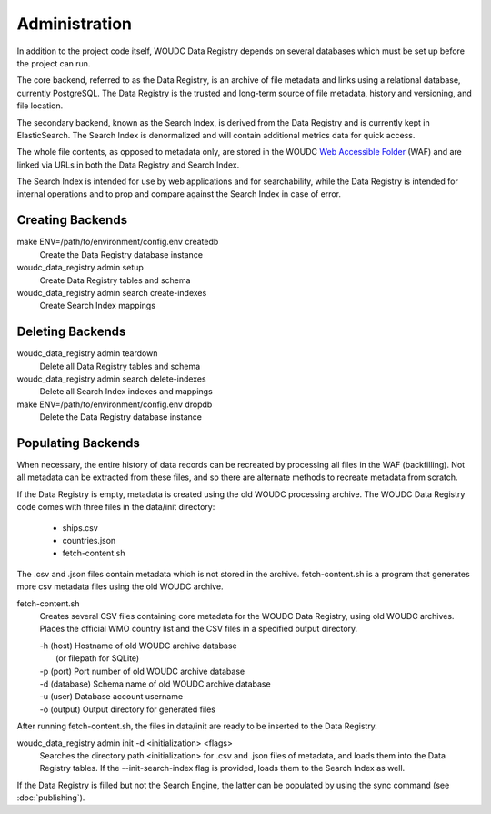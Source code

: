 .. _administration:

Administration
==============

In addition to the project code itself, WOUDC Data Registry depends on several
databases which must be set up before the project can run.

The core backend, referred to as the Data Registry, is an archive of file
metadata and links using a relational database, currently PostgreSQL. The
Data Registry is the trusted and long-term source of file metadata, history
and versioning, and file location.

The secondary backend, known as the Search Index, is derived from the Data
Registry and is currently kept in ElasticSearch. The Search Index is
denormalized and will contain additional metrics data for quick access.

The whole file contents, as opposed to metadata only, are stored in the WOUDC
`Web Accessible Folder <https://woudc.org/archive/Archive-NewFormat/>`_
(WAF) and are linked via URLs in both the Data Registry and Search Index.

The Search Index is intended for use by web applications and for searchability,
while the Data Registry is intended for internal operations and to prop and
compare against the Search Index in case of error.

-----------------
Creating Backends
-----------------

make ENV=/path/to/environment/config.env createdb
    Create the Data Registry database instance

woudc_data_registry admin setup
    Create Data Registry tables and schema

woudc_data_registry admin search create-indexes
    Create Search Index mappings

-----------------
Deleting Backends
-----------------

woudc_data_registry admin teardown
    Delete all Data Registry tables and schema

woudc_data_registry admin search delete-indexes
    Delete all Search Index indexes and mappings

make ENV=/path/to/environment/config.env dropdb
    Delete the Data Registry database instance

-------------------
Populating Backends
-------------------

When necessary, the entire history of data records can be recreated by
processing all files in the WAF (backfilling). Not all metadata
can be extracted from these files, and so there are alternate methods to
recreate metadata from scratch.

If the Data Registry is empty, metadata is created using the old WOUDC
processing archive. The WOUDC Data Registry code comes with three files
in the data/init directory:
 * ships.csv
 * countries.json
 * fetch-content.sh

The .csv and .json files contain metadata which is not stored in the archive.
fetch-content.sh is a program that generates more csv metadata files using
the old WOUDC archive.

fetch-content.sh
    Creates several CSV files containing core metadata for the WOUDC Data
    Registry, using old WOUDC archives. Places the official WMO country
    list and the CSV files in a specified output directory.

    | -h (host)     Hostname of old WOUDC archive database
    |               (or filepath for SQLite)
    | -p (port)     Port number of old WOUDC archive database
    | -d (database) Schema name of old WOUDC archive database
    | -u (user)     Database account username
    | -o (output)   Output directory for generated files

After running fetch-content.sh, the files in data/init are ready to be
inserted to the Data Registry.

woudc_data_registry admin init -d <initialization> <flags>
    Searches the directory path <initialization> for .csv and .json files
    of metadata, and loads them into the Data Registry tables. If the
    --init-search-index flag is provided, loads them to the Search Index
    as well.

If the Data Registry is filled but not the Search Engine, the latter can be
populated by using the sync command (see :doc:`publishing`).
